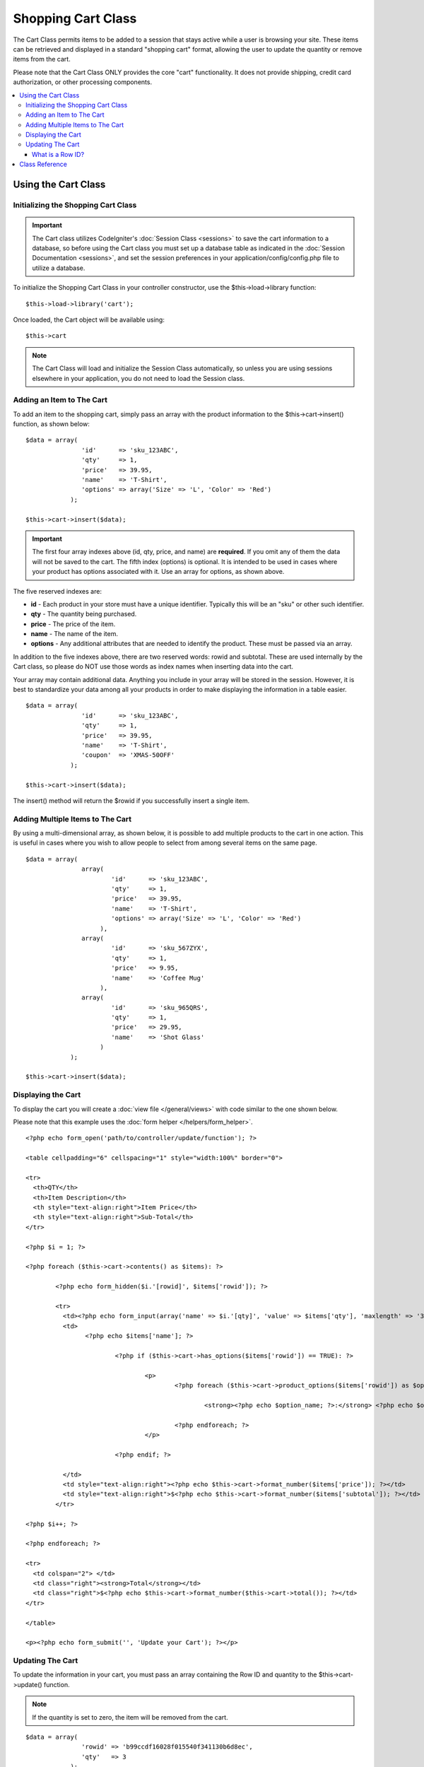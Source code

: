 ###################
Shopping Cart Class
###################

The Cart Class permits items to be added to a session that stays active
while a user is browsing your site. These items can be retrieved and
displayed in a standard "shopping cart" format, allowing the user to
update the quantity or remove items from the cart.

Please note that the Cart Class ONLY provides the core "cart"
functionality. It does not provide shipping, credit card authorization,
or other processing components.

.. contents::
  :local:

.. raw:: html

  <div class="custom-index container"></div>

********************
Using the Cart Class
********************

Initializing the Shopping Cart Class
====================================

.. important:: The Cart class utilizes CodeIgniter's :doc:`Session
	Class <sessions>` to save the cart information to a database, so
	before using the Cart class you must set up a database table as
	indicated in the :doc:`Session Documentation <sessions>`, and set the
	session preferences in your application/config/config.php file to
	utilize a database.

To initialize the Shopping Cart Class in your controller constructor,
use the $this->load->library function::

	$this->load->library('cart');

Once loaded, the Cart object will be available using::

	$this->cart

.. note:: The Cart Class will load and initialize the Session Class
	automatically, so unless you are using sessions elsewhere in your
	application, you do not need to load the Session class.

Adding an Item to The Cart
==========================

To add an item to the shopping cart, simply pass an array with the
product information to the $this->cart->insert() function, as shown
below::

	$data = array(
	               'id'      => 'sku_123ABC',
	               'qty'     => 1,
	               'price'   => 39.95,
	               'name'    => 'T-Shirt',
	               'options' => array('Size' => 'L', 'Color' => 'Red')
	            );

	$this->cart->insert($data);

.. important:: The first four array indexes above (id, qty, price, and
	name) are **required**. If you omit any of them the data will not be
	saved to the cart. The fifth index (options) is optional. It is intended
	to be used in cases where your product has options associated with it.
	Use an array for options, as shown above.

The five reserved indexes are:

-  **id** - Each product in your store must have a unique identifier.
   Typically this will be an "sku" or other such identifier.
-  **qty** - The quantity being purchased.
-  **price** - The price of the item.
-  **name** - The name of the item.
-  **options** - Any additional attributes that are needed to identify
   the product. These must be passed via an array.

In addition to the five indexes above, there are two reserved words:
rowid and subtotal. These are used internally by the Cart class, so
please do NOT use those words as index names when inserting data into
the cart.

Your array may contain additional data. Anything you include in your
array will be stored in the session. However, it is best to standardize
your data among all your products in order to make displaying the
information in a table easier.

::

	$data = array(
	               'id'      => 'sku_123ABC',
	               'qty'     => 1,
	               'price'   => 39.95,
	               'name'    => 'T-Shirt',
	               'coupon'	 => 'XMAS-50OFF'
	            );

	$this->cart->insert($data);

The insert() method will return the $rowid if you successfully insert a
single item.

Adding Multiple Items to The Cart
=================================

By using a multi-dimensional array, as shown below, it is possible to
add multiple products to the cart in one action. This is useful in cases
where you wish to allow people to select from among several items on the
same page.

::

	$data = array(
	               array(
	                       'id'      => 'sku_123ABC',
	                       'qty'     => 1,
	                       'price'   => 39.95,
	                       'name'    => 'T-Shirt',
	                       'options' => array('Size' => 'L', 'Color' => 'Red')
	                    ),
	               array(
	                       'id'      => 'sku_567ZYX',
	                       'qty'     => 1,
	                       'price'   => 9.95,
	                       'name'    => 'Coffee Mug'
	                    ),
	               array(
	                       'id'      => 'sku_965QRS',
	                       'qty'     => 1,
	                       'price'   => 29.95,
	                       'name'    => 'Shot Glass'
	                    )
	            );

	$this->cart->insert($data);

Displaying the Cart
===================

To display the cart you will create a :doc:`view
file </general/views>` with code similar to the one shown below.

Please note that this example uses the :doc:`form
helper </helpers/form_helper>`.

::

	<?php echo form_open('path/to/controller/update/function'); ?>

	<table cellpadding="6" cellspacing="1" style="width:100%" border="0">

	<tr>
	  <th>QTY</th>
	  <th>Item Description</th>
	  <th style="text-align:right">Item Price</th>
	  <th style="text-align:right">Sub-Total</th>
	</tr>

	<?php $i = 1; ?>

	<?php foreach ($this->cart->contents() as $items): ?>

		<?php echo form_hidden($i.'[rowid]', $items['rowid']); ?>

		<tr>
		  <td><?php echo form_input(array('name' => $i.'[qty]', 'value' => $items['qty'], 'maxlength' => '3', 'size' => '5')); ?></td>
		  <td>
			<?php echo $items['name']; ?>

				<?php if ($this->cart->has_options($items['rowid']) == TRUE): ?>

					<p>
						<?php foreach ($this->cart->product_options($items['rowid']) as $option_name => $option_value): ?>

							<strong><?php echo $option_name; ?>:</strong> <?php echo $option_value; ?><br />

						<?php endforeach; ?>
					</p>

				<?php endif; ?>

		  </td>
		  <td style="text-align:right"><?php echo $this->cart->format_number($items['price']); ?></td>
		  <td style="text-align:right">$<?php echo $this->cart->format_number($items['subtotal']); ?></td>
		</tr>

	<?php $i++; ?>

	<?php endforeach; ?>

	<tr>
	  <td colspan="2"> </td>
	  <td class="right"><strong>Total</strong></td>
	  <td class="right">$<?php echo $this->cart->format_number($this->cart->total()); ?></td>
	</tr>

	</table>

	<p><?php echo form_submit('', 'Update your Cart'); ?></p>

Updating The Cart
=================

To update the information in your cart, you must pass an array
containing the Row ID and quantity to the $this->cart->update()
function.

.. note:: If the quantity is set to zero, the item will be removed from
	the cart.

::

	$data = array(
	               'rowid' => 'b99ccdf16028f015540f341130b6d8ec',
	               'qty'   => 3
	            );

	$this->cart->update($data);

	// Or a multi-dimensional array

	$data = array(
	               array(
	                       'rowid'   => 'b99ccdf16028f015540f341130b6d8ec',
	                       'qty'     => 3
	                    ),
	               array(
	                       'rowid'   => 'xw82g9q3r495893iajdh473990rikw23',
	                       'qty'     => 4
	                    ),
	               array(
	                       'rowid'   => 'fh4kdkkkaoe30njgoe92rkdkkobec333',
	                       'qty'     => 2
	                    )
	            );

	$this->cart->update($data);

You may also update any property you have previously 
defined when inserting the item such as options, price 
or other custom fields you defined.

::
	$data = array(
		       'rowid'	 => 'b99ccdf16028f015540f341130b6d8ec',
	               'qty'     => 1,
		       'price'	 => 49.95,
	               'coupon'	 => NULL
	            );

	$this->cart->update($data);

What is a Row ID?
*****************

The row ID is a unique identifier that is
generated by the cart code when an item is added to the cart. The reason
a unique ID is created is so that identical products with different
options can be managed by the cart.

For example, let's say someone buys two identical t-shirts (same product
ID), but in different sizes. The product ID (and other attributes) will
be identical for both sizes because it's the same shirt. The only
difference will be the size. The cart must therefore have a means of
identifying this difference so that the two sizes of shirts can be
managed independently. It does so by creating a unique "row ID" based on
the product ID and any options associated with it.

In nearly all cases, updating the cart will be something the user does
via the "view cart" page, so as a developer, it is unlikely that you
will ever have to concern yourself with the "row ID", other than making
sure your "view cart" page contains this information in a hidden form
field, and making sure it gets passed to the update function when the
update form is submitted. Please examine the construction of the "view
cart" page above for more information.


***************
Class Reference
***************

.. class:: CI_Cart

	.. attribute:: $product_id_rules = '\.a-z0-9_-'

		These are the regular expression rules that we use to validate the product
		ID - alpha-numeric, dashes, underscores, or periods by default

	.. attribute:: $product_name_rules	= '\w \-\.\:'

		These are the regular expression rules that we use to validate the product ID and product name - alpha-numeric, dashes, underscores, colons or periods by
		default

	.. attribute:: $product_name_safe = TRUE

		Whether or not to only allow safe product names. Default TRUE.


	.. method:: insert([$items = array()])

		:param	array	$items: Items to insert into the cart
		:returns:	TRUE on success, FALSE on failure
		:rtype:	bool

		Insert items into the cart and save it to the session table. Returns TRUE
		on success and FALSE on failure.


	.. method:: update([$items = array()])

		:param	array	$items: Items to update in the cart
		:returns:	TRUE on success, FALSE on failure
		:rtype:	bool

		This method permits changing the properties of a given item.
		Typically it is called from the "view cart" page if a user makes changes
		to the quantity before checkout. That array must contain the rowid
		and qty for each item.

	.. method:: remove($rowid)

		:param	int	$rowid: ID of the item to remove from the cart
		:returns:	TRUE on success, FALSE on failure
		:rtype:	bool

		Allows you to remove an item from the shopping cart by passing it the
		``$rowid``.

	.. method:: total()

		:returns:	Total amount
		:rtype:	int

		Displays the total amount in the cart.


	.. method:: total_items()

		:returns:	Total amount of items in the cart
		:rtype:	int

		Displays the total number of items in the cart.


	.. method:: contents([$newest_first = FALSE])

		:param	bool	$newest_first: Whether to order the array with newest items first
		:returns:	An array of cart contents
		:rtype:	array

		Returns an array containing everything in the cart. You can sort the
		order by which the array is returned by passing it TRUE where the contents
		will be sorted from newest to oldest, otherwise it is sorted from oldest
		to newest.

	.. method:: get_item($row_id)

		:param	int	$row_id: Row ID to retrieve
		:returns:	Array of item data
		:rtype:	array

		Returns an array containing data for the item matching the specified row
		ID, or FALSE if no such item exists.

	.. method:: has_options($row_id = '')

		:param	int	$row_id: Row ID to inspect
		:returns:	TRUE if options exist, FALSE otherwise
		:rtype:	bool

		Returns TRUE (boolean) if a particular row in the cart contains options.
		This method is designed to be used in a loop with ``contents()``, since
		you must pass the rowid to this function, as shown in the Displaying
		the Cart example above.

	.. method:: product_options([$row_id = ''])

		:param	int	$row_id: Row ID
		:returns:	Array of product options
		:rtype:	array

		Returns an array of options for a particular product. This method is
		designed to be used in a loop with ``contents()``, since you
		must pass the rowid to this method, as shown in the Displaying the
		Cart example above.

	.. method:: destroy()

		:rtype: void

		Permits you to destroy the cart. This method will likely be called
		when you are finished processing the customer's order.